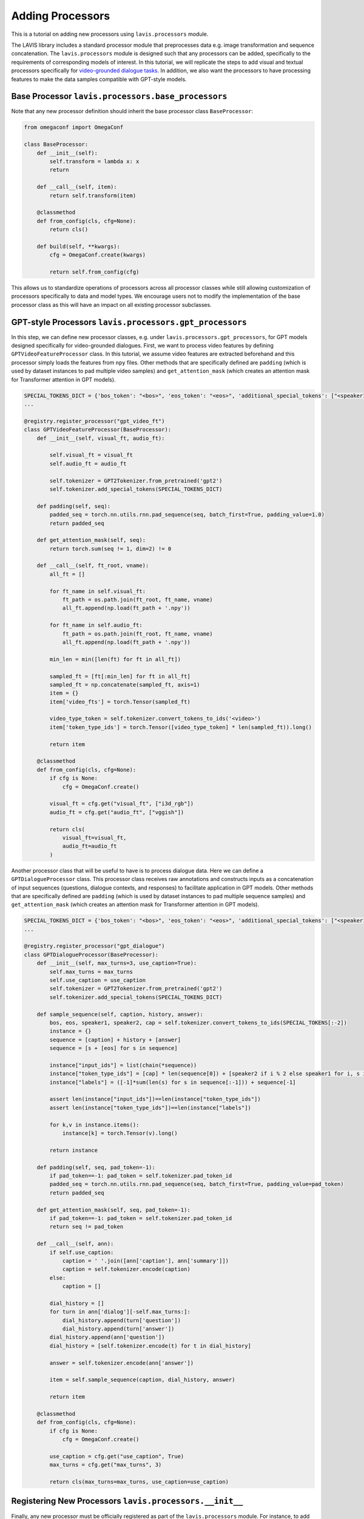 Adding Processors
################################################

This is a tutorial on adding new processors using ``lavis.processors`` module. 

The LAVIS library includes a standard processor module that preprocesses data e.g. image transformation and sequence concatenation.
The ``lavis.processors`` module is designed such that any processors can be added, specifically to the requirements of corresponding models of interest. 
In this tutorial, we will replicate the steps to add visual and textual processors specifically for `video-grounded dialogue tasks <https://arxiv.org/pdf/1901.09107.pdf>`_. 
In addition, we also want the processors to have processing features to make the data samples compatible with GPT-style models.

Base Processor ``lavis.processors.base_processors``
*****************************************************

Note that any new processor definition should inherit the base processor class ``BaseProcessor``:

.. code-block:: python

    from omegaconf import OmegaConf
    
    class BaseProcessor:
        def __init__(self):
            self.transform = lambda x: x
            return
    
        def __call__(self, item):
            return self.transform(item)
    
        @classmethod
        def from_config(cls, cfg=None):
            return cls()
    
        def build(self, **kwargs):
            cfg = OmegaConf.create(kwargs)
    
            return self.from_config(cfg)

This allows us to standardize operations of processors across all processor classes while still allowing customization of processors specifically to data and model types. 
We encourage users not to modify the implementation of the base processor class as this will have an impact on all existing processor subclasses.

GPT-style Processors ``lavis.processors.gpt_processors``
**************************************************************
In this step, we can define new processor classes, e.g. under ``lavis.processors.gpt_processors``, for GPT models designed specifically for video-grounded dialogues. 
First, we want to process video features by defining ``GPTVideoFeatureProcessor`` class.
In this tutorial, we assume video features are extracted beforehand and this processor simply loads the features from ``npy`` files.
Other methods that are specifically defined are ``padding`` (which is used by dataset instances to pad multiple video samples) and ``get_attention_mask`` (which creates an attention mask for Transformer attention in GPT models). 

.. code-block:: python 

    SPECIAL_TOKENS_DICT = {'bos_token': "<bos>", 'eos_token': "<eos>", 'additional_special_tokens': ["<speaker1>", "<speaker2>", "<video>", "<cap>"], 'pad_token': "<pad>"}
    ...

    @registry.register_processor("gpt_video_ft")
    class GPTVideoFeatureProcessor(BaseProcessor):
        def __init__(self, visual_ft, audio_ft):

            self.visual_ft = visual_ft
            self.audio_ft = audio_ft

            self.tokenizer = GPT2Tokenizer.from_pretrained('gpt2')
            self.tokenizer.add_special_tokens(SPECIAL_TOKENS_DICT) 
                    
        def padding(self, seq):
            padded_seq = torch.nn.utils.rnn.pad_sequence(seq, batch_first=True, padding_value=1.0) 
            return padded_seq
        
        def get_attention_mask(self, seq):
            return torch.sum(seq != 1, dim=2) != 0
    
        def __call__(self, ft_root, vname):
            all_ft = []
            
            for ft_name in self.visual_ft:
                ft_path = os.path.join(ft_root, ft_name, vname)
                all_ft.append(np.load(ft_path + '.npy'))
            
            for ft_name in self.audio_ft: 
                ft_path = os.path.join(ft_root, ft_name, vname)
                all_ft.append(np.load(ft_path + '.npy'))
            
            min_len = min([len(ft) for ft in all_ft])
            
            sampled_ft = [ft[:min_len] for ft in all_ft]
            sampled_ft = np.concatenate(sampled_ft, axis=1)
            item = {} 
            item['video_fts'] = torch.Tensor(sampled_ft) 
            
            video_type_token = self.tokenizer.convert_tokens_to_ids('<video>')
            item['token_type_ids'] = torch.Tensor([video_type_token] * len(sampled_ft)).long() 
            
            return item 
    
        @classmethod
        def from_config(cls, cfg=None):
            if cfg is None:
                cfg = OmegaConf.create()
            
            visual_ft = cfg.get("visual_ft", ["i3d_rgb"])
            audio_ft = cfg.get("audio_ft", ["vggish"])
            
            return cls(
                visual_ft=visual_ft,
                audio_ft=audio_ft
            )

Another processor class that will be useful to have is to process dialogue data. Here we can define a ``GPTDialogueProcessor`` class.
This processor class receives raw annotations and constructs inputs as a concatenation of input sequences (questions, dialogue contexts, and responses) to facilitate application in GPT models. 
Other methods that are specifically defined are ``padding`` (which is used by dataset instances to pad multiple sequence samples) and ``get_attention_mask`` (which creates an attention mask for Transformer attention in GPT models). 

.. code-block:: python 

    SPECIAL_TOKENS_DICT = {'bos_token': "<bos>", 'eos_token': "<eos>", 'additional_special_tokens': ["<speaker1>", "<speaker2>", "<video>", "<cap>"], 'pad_token': "<pad>"}
    ...

    @registry.register_processor("gpt_dialogue")
    class GPTDialogueProcessor(BaseProcessor):
        def __init__(self, max_turns=3, use_caption=True):
            self.max_turns = max_turns 
            self.use_caption = use_caption 
            self.tokenizer = GPT2Tokenizer.from_pretrained('gpt2')
            self.tokenizer.add_special_tokens(SPECIAL_TOKENS_DICT) 
            
        def sample_sequence(self, caption, history, answer):
            bos, eos, speaker1, speaker2, cap = self.tokenizer.convert_tokens_to_ids(SPECIAL_TOKENS[:-2])
            instance = {}
            sequence = [caption] + history + [answer]
            sequence = [s + [eos] for s in sequence] 
    
            instance["input_ids"] = list(chain(*sequence))
            instance["token_type_ids"] = [cap] * len(sequence[0]) + [speaker2 if i % 2 else speaker1 for i, s in enumerate(sequence[1:]) for _ in s]
            instance["labels"] = ([-1]*sum(len(s) for s in sequence[:-1])) + sequence[-1]
            
            assert len(instance["input_ids"])==len(instance["token_type_ids"])
            assert len(instance["token_type_ids"])==len(instance["labels"])
            
            for k,v in instance.items():
                instance[k] = torch.Tensor(v).long() 
            
            return instance 
        
        def padding(self, seq, pad_token=-1):
            if pad_token==-1: pad_token = self.tokenizer.pad_token_id 
            padded_seq = torch.nn.utils.rnn.pad_sequence(seq, batch_first=True, padding_value=pad_token) 
            return padded_seq
        
        def get_attention_mask(self, seq, pad_token=-1):
            if pad_token==-1: pad_token = self.tokenizer.pad_token_id 
            return seq != pad_token
        
        def __call__(self, ann):
            if self.use_caption:
                caption = ' '.join([ann['caption'], ann['summary']])
                caption = self.tokenizer.encode(caption)
            else:
                caption = []
                
            dial_history = []
            for turn in ann['dialog'][-self.max_turns:]:
                dial_history.append(turn['question'])
                dial_history.append(turn['answer'])
            dial_history.append(ann['question'])
            dial_history = [self.tokenizer.encode(t) for t in dial_history]
            
            answer = self.tokenizer.encode(ann['answer'])
            
            item = self.sample_sequence(caption, dial_history, answer)
            
            return item 
    
        @classmethod
        def from_config(cls, cfg=None):
            if cfg is None:
                cfg = OmegaConf.create()
    
            use_caption = cfg.get("use_caption", True)
            max_turns = cfg.get("max_turns", 3)
    
            return cls(max_turns=max_turns, use_caption=use_caption)

Registering New Processors ``lavis.processors.__init__``
**************************************************************

Finally, any new processor must be officially registered as part of the ``lavis.processors`` module. 
For instance, to add processor classes for GPT-based dialogue models, including one for dialogue data ``GPTDialogueProcessor`` and one for video features ``GPTVideoFeatureProcessor``, we can modify the ``__init__.py`` as follows: 

.. code-block:: python

    from lavis.processors.gpt_processors import (
        GPTVideoFeatureProcessor,
        GPTDialogueProcessor,
    )
    
    __all__ = [
        ...
        # GPT
        "GPTVideoFeatureProcessor",
        "GPTDialogueProcessor"
    ]

Assigning Processors 
**************************************************************
From the above example of processor classes, note that we define a ``from_config`` method for each class. 
This method will process a configuration file and pass specific parameters e.g. ``max_turns``, ``visual_ft``, to initialize the processor classes properly. 
To do this, we can assign/ associate the correct registry of processor classes in a configuration file.
For instance, the following should be specified in a configuration file e.g. ``dialogue_avsd_ft.yaml``:

.. code-block:: yaml 

    datasets:
      avsd_dialogue: # name of the dataset builder
        vis_processor:
            train:
              name: "gpt_video_ft" # name of the visual processor for training data
              visual_ft: ["i3d_flow", "i3d_rgb"]  
              audio_ft: ["vggish"]    
            eval:
              name: "gpt_video_ft" # name of the visual processor for evaluation data
              visual_ft: ["i3d_flow", "i3d_rgb"]  
              audio_ft: ["vggish"]   
        text_processor:
            train:
              name: "gpt_dialogue" # name of the textual processor for training data
              max_turns:  3
              use_caption: True 
            eval:
              name: "gpt_dialogue" # name of the textual processor for evaluation data
              max_turns:  3
              use_caption: True 

Subsequently, any processes (e.g. training) should load this configuration file to assign the correct processors.

.. code-block:: sh

    python train.py --cfg-path dialogue_avsd_ft.yaml
